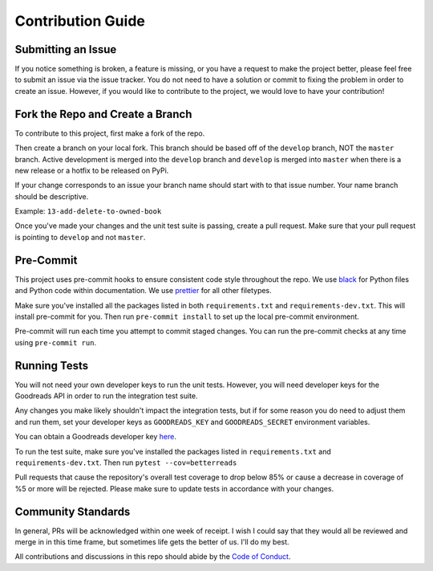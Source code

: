 Contribution Guide
==================

Submitting an Issue
-------------------

If you notice something is broken, a feature is missing, or you have a request to make the project better, please
feel free to submit an issue via the issue tracker. You do not need to have a solution or commit to fixing the problem
in order to create an issue. However, if you would like to contribute to the project, we would love to have your
contribution!

Fork the Repo and Create a Branch
---------------------------------

To contribute to this project, first make a fork of the repo.

Then create a branch on your local fork. This branch should be based off of the ``develop`` branch, NOT the ``master``
branch. Active development is merged into the ``develop`` branch and ``develop`` is merged into ``master`` when
there is a new release or a hotfix to be released on PyPi.

If your change corresponds to an issue your branch name should start with to that issue number.
Your name branch should be descriptive.

Example: ``13-add-delete-to-owned-book``

Once you've made your changes and the unit test suite is passing, create a pull request. Make sure that your pull
request is pointing to ``develop`` and not ``master``.


Pre-Commit
----------

This project uses pre-commit hooks to ensure consistent code style throughout the repo. We use
`black <https://github.com/ambv/black>`__ for Python files and Python code within documentation. We use
`prettier <https://github.com/prettier/prettier>`__ for all other filetypes.

Make sure you've installed all the packages listed in both ``requirements.txt`` and ``requirements-dev.txt``.
This will install pre-commit for you. Then run ``pre-commit install`` to set up the local pre-commit environment.

Pre-commit will run each time you attempt to commit staged changes. You can run the pre-commit checks at any time
using ``pre-commit run``.

Running Tests
-------------

You will not need your own developer keys to run the unit tests. However, you will need developer keys for the
Goodreads API in order to run the integration test suite.

Any changes you make likely shouldn't impact the integration tests, but if for  some reason you do need to adjust them
and run them, set your developer keys as ``GOODREADS_KEY`` and ``GOODREADS_SECRET`` environment variables.

You can obtain a Goodreads developer key `here <https://www.goodreads.com/api/keys>`__.

To run the test suite, make sure you've installed the packages listed in ``requirements.txt`` and
``requirements-dev.txt``. Then run ``pytest --cov=betterreads``

Pull requests that cause the repository's overall test coverage to drop below 85% or cause a decrease in coverage of %5
or more will be rejected. Please make sure to update tests in accordance with your changes.

Community Standards
-------------------

In general, PRs will be acknowledged within one week of receipt. I wish I could say that they would all be
reviewed and merge in in this time frame, but sometimes life gets the better of us. I'll do my best.

All contributions and discussions in this repo should abide by the `Code of Conduct <CODE_OF_CONDUCT.md>`__.
